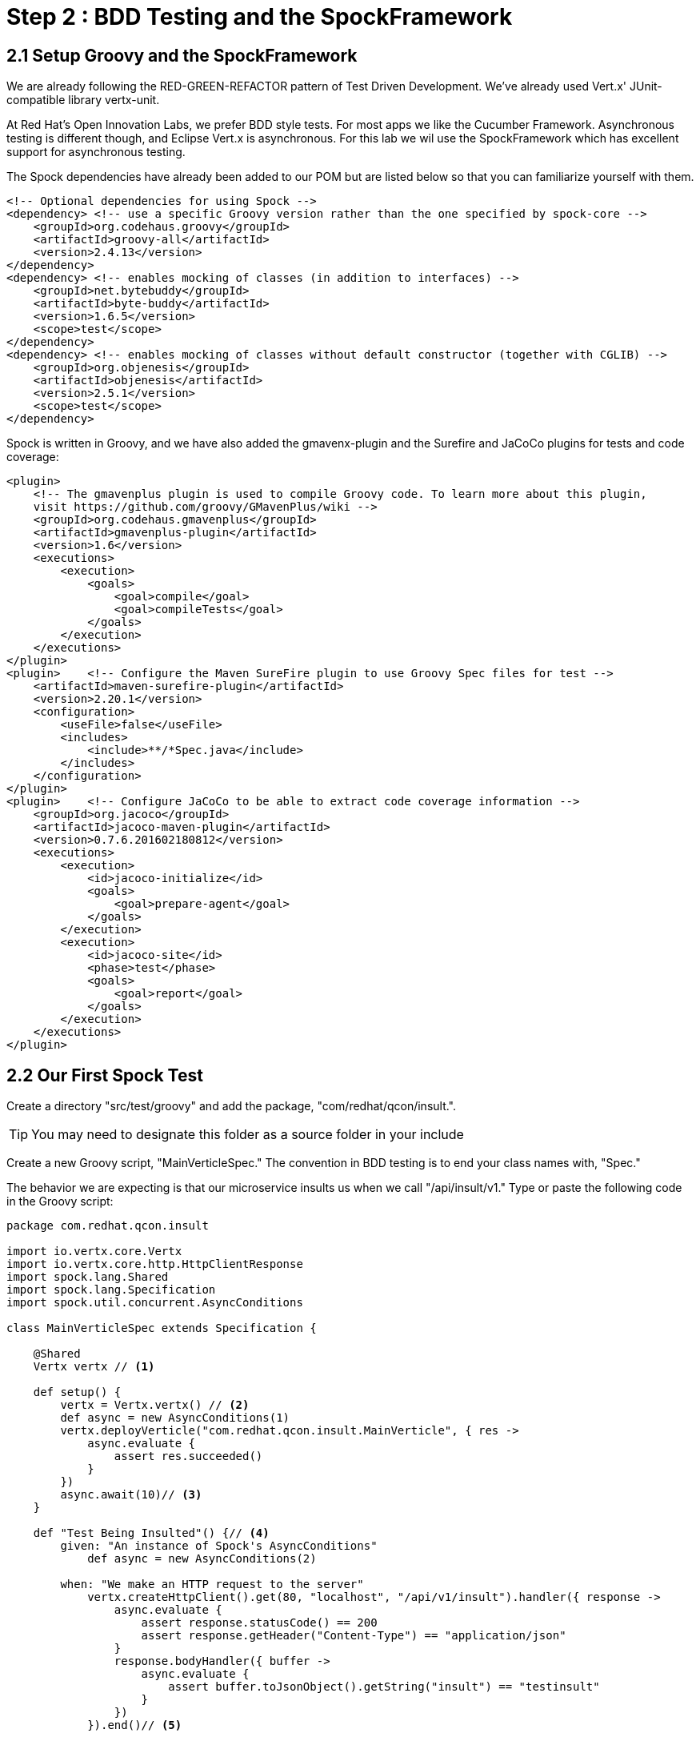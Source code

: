 = Step 2 : BDD Testing and the SpockFramework

== 2.1 Setup Groovy and the SpockFramework

We are already following the RED-GREEN-REFACTOR pattern of Test Driven Development.  We've already used Vert.x' JUnit-compatible library vertx-unit.  

At Red Hat's Open Innovation Labs, we prefer BDD style tests.  For most apps we like the Cucumber Framework.  Asynchronous testing is different though, and Eclipse Vert.x is asynchronous.  For this lab we wil use the SpockFramework which has excellent support for asynchronous testing.   

The Spock dependencies have already been added to our POM but are listed below so that you can familiarize yourself with them.

----
<!-- Optional dependencies for using Spock -->
<dependency> <!-- use a specific Groovy version rather than the one specified by spock-core -->
    <groupId>org.codehaus.groovy</groupId>
    <artifactId>groovy-all</artifactId>
    <version>2.4.13</version>
</dependency>
<dependency> <!-- enables mocking of classes (in addition to interfaces) -->
    <groupId>net.bytebuddy</groupId>
    <artifactId>byte-buddy</artifactId>
    <version>1.6.5</version>
    <scope>test</scope>
</dependency>
<dependency> <!-- enables mocking of classes without default constructor (together with CGLIB) -->
    <groupId>org.objenesis</groupId>
    <artifactId>objenesis</artifactId>
    <version>2.5.1</version>
    <scope>test</scope>
</dependency>
----
Spock is written in Groovy, and we have also added the gmavenx-plugin and the Surefire and JaCoCo plugins for tests and code coverage:

----
<plugin>
    <!-- The gmavenplus plugin is used to compile Groovy code. To learn more about this plugin,
    visit https://github.com/groovy/GMavenPlus/wiki -->
    <groupId>org.codehaus.gmavenplus</groupId>
    <artifactId>gmavenplus-plugin</artifactId>
    <version>1.6</version>
    <executions>
        <execution>
            <goals>
                <goal>compile</goal>
                <goal>compileTests</goal>
            </goals>
        </execution>
    </executions>
</plugin>
<plugin>    <!-- Configure the Maven SureFire plugin to use Groovy Spec files for test -->
    <artifactId>maven-surefire-plugin</artifactId>
    <version>2.20.1</version>
    <configuration>
        <useFile>false</useFile>
        <includes>
            <include>**/*Spec.java</include>
        </includes>
    </configuration>
</plugin>
<plugin>    <!-- Configure JaCoCo to be able to extract code coverage information -->
    <groupId>org.jacoco</groupId>
    <artifactId>jacoco-maven-plugin</artifactId>
    <version>0.7.6.201602180812</version>
    <executions>
        <execution>
            <id>jacoco-initialize</id>
            <goals>
                <goal>prepare-agent</goal>
            </goals>
        </execution>
        <execution>
            <id>jacoco-site</id>
            <phase>test</phase>
            <goals>
                <goal>report</goal>
            </goals>
        </execution>
    </executions>
</plugin>
----
== 2.2 Our First Spock Test

Create a directory "src/test/groovy" and add the package, "com/redhat/qcon/insult.".

TIP: You may need to designate this folder as a source folder in your include

Create a new Groovy script, "MainVerticleSpec."  The convention in BDD testing is to end your class names with, "Spec."

The behavior we are expecting is that our microservice insults us when we call "/api/insult/v1." Type or paste the following code in the Groovy script:

[source, javascript]
----
package com.redhat.qcon.insult

import io.vertx.core.Vertx
import io.vertx.core.http.HttpClientResponse
import spock.lang.Shared
import spock.lang.Specification
import spock.util.concurrent.AsyncConditions

class MainVerticleSpec extends Specification {

    @Shared
    Vertx vertx // <1>

    def setup() {
        vertx = Vertx.vertx() // <2>
        def async = new AsyncConditions(1)
        vertx.deployVerticle("com.redhat.qcon.insult.MainVerticle", { res ->
            async.evaluate {
                assert res.succeeded()
            }
        })
        async.await(10)// <3>
    }

    def "Test Being Insulted"() {// <4>
        given: "An instance of Spock's AsyncConditions"
            def async = new AsyncConditions(2)

        when: "We make an HTTP request to the server"
            vertx.createHttpClient().get(80, "localhost", "/api/v1/insult").handler({ response ->
                async.evaluate {
                    assert response.statusCode() == 200
                    assert response.getHeader("Content-Type") == "application/json"
                }
                response.bodyHandler({ buffer ->
                    async.evaluate {
                        assert buffer.toJsonObject().getString("insult") == "testinsult"
                    }
                })
            }).end()// <5>

        then: "We expect to see an insult"
            async.await(10)
    }
}
----

<1> this is the local instance of Vert.x that will be fired up in the test
<2> we initialize our local Vert.x

<3> Like most things in Eclipse Vert.x deploying the Verticle is asynchronous so we account for this by creating a Spock AsyncCondition and waiting for up to 10 seconds.
<4> our test method 
<5> here we use Vert.x' built in WebClient in our test method.  The WebClient is useful when calling external http endpoints both in our application and is equally useful in our test cases

Run the test in your IDE or directly on the command line with Maven.  Your test should fail because MainVerticle isn't doing anything yet.include

== 2.3 Write Enough Code to Pass the Test

One the major advantages of Test Driven Development is that it drives us to write only enough to pass our tests and prevents us from shaving.
